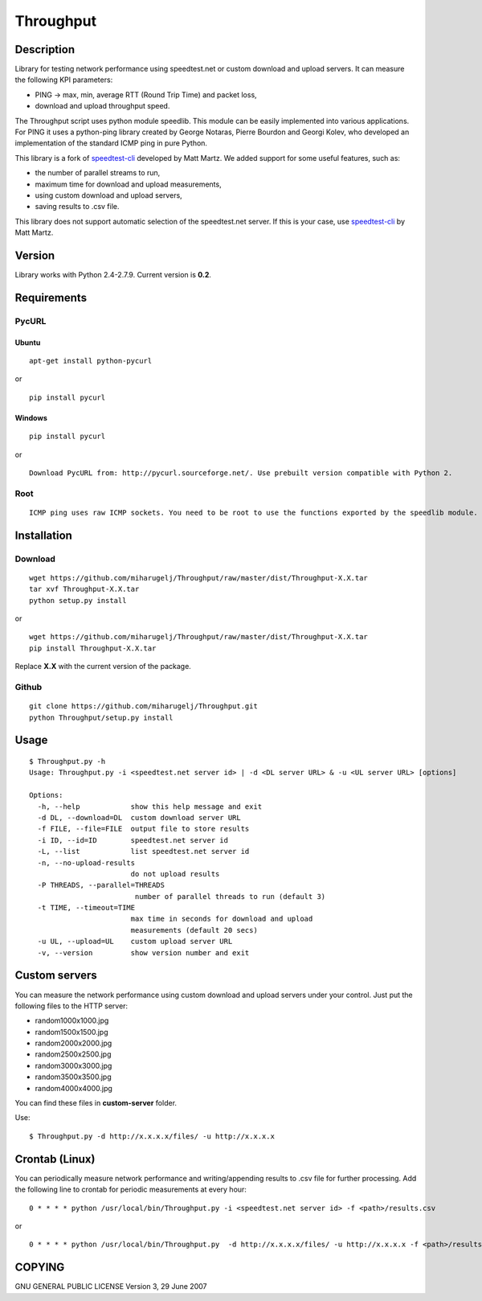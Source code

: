 Throughput
==========


Description
-----------

Library for testing network performance using speedtest.net or custom download and upload servers.
It can measure the following KPI parameters:

- PING -> max, min, average RTT (Round Trip Time) and packet loss,
- download and upload throughput speed.

The Throughput script uses python module speedlib. This module can be easily implemented into various applications.
For PING it uses a python-ping library created by George Notaras, Pierre Bourdon and Georgi Kolev, who developed
an implementation of the standard ICMP ping in pure Python.

This library is a fork of speedtest-cli_ developed by Matt Martz. We added support for some useful features, such as:

- the number of parallel streams to run,
- maximum time for download and upload measurements,
- using custom download and upload servers,
- saving results to .csv file.

This library does not support automatic selection of the speedtest.net server. If this is your case, use
speedtest-cli_ by Matt Martz.

.. _speedtest-cli: https://github.com/sivel/speedtest-cli


Version
-------

Library works with Python 2.4-2.7.9. Current version is **0.2**.


Requirements
------------

PycURL
~~~~~~

Ubuntu
______

::

    apt-get install python-pycurl

or

::

    pip install pycurl


Windows
_______

::

    pip install pycurl

or

::

    Download PycURL from: http://pycurl.sourceforge.net/. Use prebuilt version compatible with Python 2.


Root
~~~~

::

    ICMP ping uses raw ICMP sockets. You need to be root to use the functions exported by the speedlib module.


Installation
------------

Download
~~~~~~~~

::

    wget https://github.com/miharugelj/Throughput/raw/master/dist/Throughput-X.X.tar
    tar xvf Throughput-X.X.tar
    python setup.py install

or

::

    wget https://github.com/miharugelj/Throughput/raw/master/dist/Throughput-X.X.tar
    pip install Throughput-X.X.tar

Replace **X.X** with the current version of the package.

Github
~~~~~~

::

    git clone https://github.com/miharugelj/Throughput.git
    python Throughput/setup.py install


Usage
-----

::

    $ Throughput.py -h
    Usage: Throughput.py -i <speedtest.net server id> | -d <DL server URL> & -u <UL server URL> [options]

    Options:
      -h, --help            show this help message and exit
      -d DL, --download=DL  custom download server URL
      -f FILE, --file=FILE  output file to store results
      -i ID, --id=ID        speedtest.net server id
      -L, --list            list speedtest.net server id
      -n, --no-upload-results
                            do not upload results
      -P THREADS, --parallel=THREADS
                             number of parallel threads to run (default 3)
      -t TIME, --timeout=TIME
                            max time in seconds for download and upload
                            measurements (default 20 secs)
      -u UL, --upload=UL    custom upload server URL
      -v, --version         show version number and exit


Custom servers
--------------

You can measure the network performance using custom download and upload servers under your control.
Just put the following files to the HTTP server:

- random1000x1000.jpg
- random1500x1500.jpg
- random2000x2000.jpg
- random2500x2500.jpg
- random3000x3000.jpg
- random3500x3500.jpg
- random4000x4000.jpg


You can find these files in **custom-server** folder.


Use:

::

    $ Throughput.py -d http://x.x.x.x/files/ -u http://x.x.x.x


Crontab (Linux)
---------------

You can periodically measure network performance and writing/appending results to .csv file for further processing.
Add the following line to crontab for periodic measurements at every hour:

::

    0 * * * * python /usr/local/bin/Throughput.py -i <speedtest.net server id> -f <path>/results.csv

or

::

    0 * * * * python /usr/local/bin/Throughput.py  -d http://x.x.x.x/files/ -u http://x.x.x.x -f <path>/results.csv


COPYING
-------

GNU GENERAL PUBLIC LICENSE Version 3, 29 June 2007